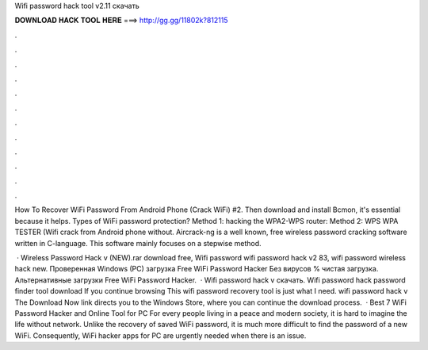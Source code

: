 Wifi password hack tool v2.11 скачать



𝐃𝐎𝐖𝐍𝐋𝐎𝐀𝐃 𝐇𝐀𝐂𝐊 𝐓𝐎𝐎𝐋 𝐇𝐄𝐑𝐄 ===> http://gg.gg/11802k?812115



.



.



.



.



.



.



.



.



.



.



.



.

How To Recover WiFi Password From Android Phone (Crack WiFi) #2. Then download and install Bcmon, it's essential because it helps. Types of WiFi password protection? Method 1: hacking the WPA2-WPS router: Method 2: WPS WPA TESTER (Wifi crack from Android phone without. Aircrack-ng is a well known, free wireless password cracking software written in C-language. This software mainly focuses on a stepwise method.

 · Wireless Password Hack v (NEW).rar download free, Wifi password wifi password hack v2 83, wifi password wireless hack new. Проверенная Windows (PC) загрузка Free WiFi Password Hacker Без вирусов % чистая загрузка. Альтернативные загрузки Free WiFi Password Hacker.  · Wifi password hack v скачать. Wifi password hack password finder tool download If you continue browsing This wifi password recovery tool is just what I need. wifi password hack v The Download Now link directs you to the Windows Store, where you can continue the download process.  · Best 7 WiFi Password Hacker and Online Tool for PC For every people living in a peace and modern society, it is hard to imagine the life without network. Unlike the recovery of saved WiFi password, it is much more difficult to find the password of a new WiFi. Consequently, WiFi hacker apps for PC are urgently needed when there is an issue.
